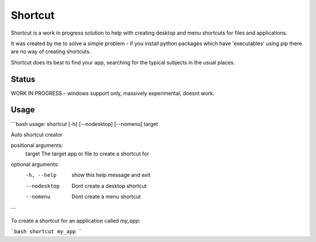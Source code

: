 Shortcut
========

Shortcut is a work in progress solution to help with creating desktop and menu shortcuts for files and applications.

It was created by me to solve a simple problem - if you install python packages which have 'executables' using pip there are no way of creating shortcuts.

Shortcut does its best to find your app, searching for the typical subjects in the usual places.

Status
------

WORK IN PROGRESS - windows support only, massively experimental, doesnt work.

Usage
-----

```bash
usage: shortcut [-h] [--nodesktop] [--nomenu] target

Auto shortcut creator

positional arguments:
  target       The target app or file to create a shortcut for

optional arguments:
  -h, --help   show this help message and exit
  --nodesktop  Dont create a desktop shortcut
  --nomenu     Dont create a menu shortcut
```

To create a shortcut for an application called `my_app`:

```bash
shortcut my_app
```
